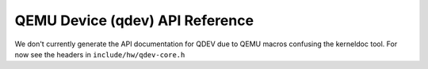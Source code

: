 .. _qdev-api:

================================
QEMU Device (qdev) API Reference
================================

We don't currently generate the API documentation for QDEV due to QEMU
macros confusing the kerneldoc tool. For now see the headers in
``include/hw/qdev-core.h``

..
  kernel-doc:: include/hw/qdev-core.h
